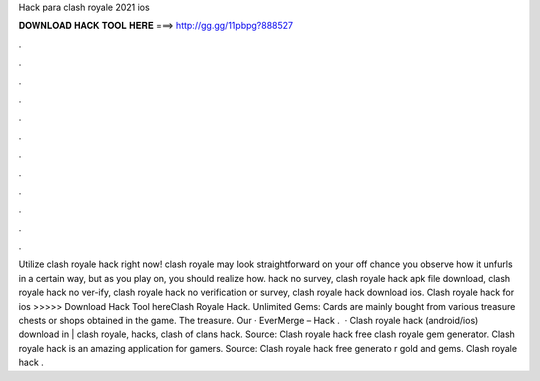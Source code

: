 Hack para clash royale 2021 ios

𝐃𝐎𝐖𝐍𝐋𝐎𝐀𝐃 𝐇𝐀𝐂𝐊 𝐓𝐎𝐎𝐋 𝐇𝐄𝐑𝐄 ===> http://gg.gg/11pbpg?888527

.

.

.

.

.

.

.

.

.

.

.

.

Utilize clash royale hack right now! clash royale may look straightforward on your off chance you observe how it unfurls in a certain way, but as you play on, you should realize how. hack no survey, clash royale hack apk file download, clash royale hack no ver-ify, clash royale hack no verification or survey, clash royale hack download ios. Clash royale hack for ios >>>>> Download Hack Tool hereClash Royale Hack. Unlimited Gems: Cards are mainly bought from various treasure chests or shops obtained in the game. The treasure. Our · EverMerge – Hack .  · Clash royale hack (android/ios) download in | clash royale, hacks, clash of clans hack. Source:  Clash royale hack free clash royale gem generator. Clash royale hack is an amazing application for gamers. Source:  Clash royale hack free generato r gold and gems. Clash royale hack .